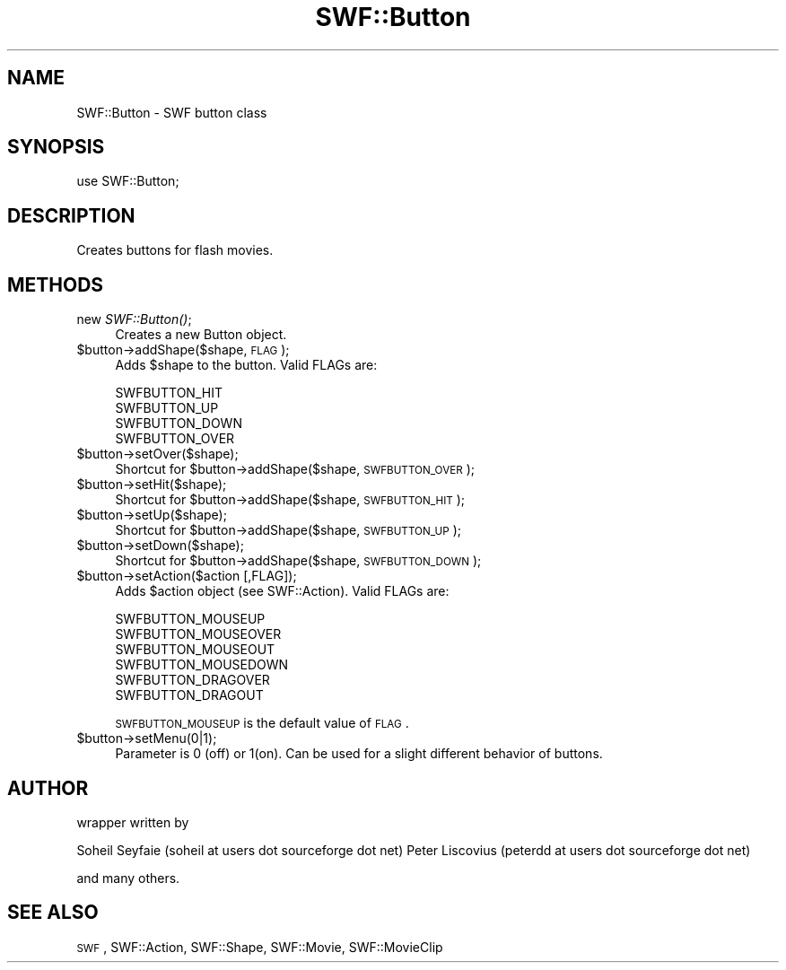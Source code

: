 .\" Automatically generated by Pod::Man v1.37, Pod::Parser v1.32
.\"
.\" Standard preamble:
.\" ========================================================================
.de Sh \" Subsection heading
.br
.if t .Sp
.ne 5
.PP
\fB\\$1\fR
.PP
..
.de Sp \" Vertical space (when we can't use .PP)
.if t .sp .5v
.if n .sp
..
.de Vb \" Begin verbatim text
.ft CW
.nf
.ne \\$1
..
.de Ve \" End verbatim text
.ft R
.fi
..
.\" Set up some character translations and predefined strings.  \*(-- will
.\" give an unbreakable dash, \*(PI will give pi, \*(L" will give a left
.\" double quote, and \*(R" will give a right double quote.  \*(C+ will
.\" give a nicer C++.  Capital omega is used to do unbreakable dashes and
.\" therefore won't be available.  \*(C` and \*(C' expand to `' in nroff,
.\" nothing in troff, for use with C<>.
.tr \(*W-
.ds C+ C\v'-.1v'\h'-1p'\s-2+\h'-1p'+\s0\v'.1v'\h'-1p'
.ie n \{\
.    ds -- \(*W-
.    ds PI pi
.    if (\n(.H=4u)&(1m=24u) .ds -- \(*W\h'-12u'\(*W\h'-12u'-\" diablo 10 pitch
.    if (\n(.H=4u)&(1m=20u) .ds -- \(*W\h'-12u'\(*W\h'-8u'-\"  diablo 12 pitch
.    ds L" ""
.    ds R" ""
.    ds C` ""
.    ds C' ""
'br\}
.el\{\
.    ds -- \|\(em\|
.    ds PI \(*p
.    ds L" ``
.    ds R" ''
'br\}
.\"
.\" If the F register is turned on, we'll generate index entries on stderr for
.\" titles (.TH), headers (.SH), subsections (.Sh), items (.Ip), and index
.\" entries marked with X<> in POD.  Of course, you'll have to process the
.\" output yourself in some meaningful fashion.
.if \nF \{\
.    de IX
.    tm Index:\\$1\t\\n%\t"\\$2"
..
.    nr % 0
.    rr F
.\}
.\"
.\" For nroff, turn off justification.  Always turn off hyphenation; it makes
.\" way too many mistakes in technical documents.
.hy 0
.if n .na
.\"
.\" Accent mark definitions (@(#)ms.acc 1.5 88/02/08 SMI; from UCB 4.2).
.\" Fear.  Run.  Save yourself.  No user-serviceable parts.
.    \" fudge factors for nroff and troff
.if n \{\
.    ds #H 0
.    ds #V .8m
.    ds #F .3m
.    ds #[ \f1
.    ds #] \fP
.\}
.if t \{\
.    ds #H ((1u-(\\\\n(.fu%2u))*.13m)
.    ds #V .6m
.    ds #F 0
.    ds #[ \&
.    ds #] \&
.\}
.    \" simple accents for nroff and troff
.if n \{\
.    ds ' \&
.    ds ` \&
.    ds ^ \&
.    ds , \&
.    ds ~ ~
.    ds /
.\}
.if t \{\
.    ds ' \\k:\h'-(\\n(.wu*8/10-\*(#H)'\'\h"|\\n:u"
.    ds ` \\k:\h'-(\\n(.wu*8/10-\*(#H)'\`\h'|\\n:u'
.    ds ^ \\k:\h'-(\\n(.wu*10/11-\*(#H)'^\h'|\\n:u'
.    ds , \\k:\h'-(\\n(.wu*8/10)',\h'|\\n:u'
.    ds ~ \\k:\h'-(\\n(.wu-\*(#H-.1m)'~\h'|\\n:u'
.    ds / \\k:\h'-(\\n(.wu*8/10-\*(#H)'\z\(sl\h'|\\n:u'
.\}
.    \" troff and (daisy-wheel) nroff accents
.ds : \\k:\h'-(\\n(.wu*8/10-\*(#H+.1m+\*(#F)'\v'-\*(#V'\z.\h'.2m+\*(#F'.\h'|\\n:u'\v'\*(#V'
.ds 8 \h'\*(#H'\(*b\h'-\*(#H'
.ds o \\k:\h'-(\\n(.wu+\w'\(de'u-\*(#H)/2u'\v'-.3n'\*(#[\z\(de\v'.3n'\h'|\\n:u'\*(#]
.ds d- \h'\*(#H'\(pd\h'-\w'~'u'\v'-.25m'\f2\(hy\fP\v'.25m'\h'-\*(#H'
.ds D- D\\k:\h'-\w'D'u'\v'-.11m'\z\(hy\v'.11m'\h'|\\n:u'
.ds th \*(#[\v'.3m'\s+1I\s-1\v'-.3m'\h'-(\w'I'u*2/3)'\s-1o\s+1\*(#]
.ds Th \*(#[\s+2I\s-2\h'-\w'I'u*3/5'\v'-.3m'o\v'.3m'\*(#]
.ds ae a\h'-(\w'a'u*4/10)'e
.ds Ae A\h'-(\w'A'u*4/10)'E
.    \" corrections for vroff
.if v .ds ~ \\k:\h'-(\\n(.wu*9/10-\*(#H)'\s-2\u~\d\s+2\h'|\\n:u'
.if v .ds ^ \\k:\h'-(\\n(.wu*10/11-\*(#H)'\v'-.4m'^\v'.4m'\h'|\\n:u'
.    \" for low resolution devices (crt and lpr)
.if \n(.H>23 .if \n(.V>19 \
\{\
.    ds : e
.    ds 8 ss
.    ds o a
.    ds d- d\h'-1'\(ga
.    ds D- D\h'-1'\(hy
.    ds th \o'bp'
.    ds Th \o'LP'
.    ds ae ae
.    ds Ae AE
.\}
.rm #[ #] #H #V #F C
.\" ========================================================================
.\"
.IX Title "SWF::Button 3"
.TH SWF::Button 3 "2006-02-23" "perl v5.8.8" "User Contributed Perl Documentation"
.SH "NAME"
SWF::Button \- SWF button class
.SH "SYNOPSIS"
.IX Header "SYNOPSIS"
.Vb 1
\& use SWF::Button;
.Ve
.SH "DESCRIPTION"
.IX Header "DESCRIPTION"
Creates buttons for flash movies.
.SH "METHODS"
.IX Header "METHODS"
.IP "new \fISWF::Button()\fR;" 4
.IX Item "new SWF::Button();"
Creates a new Button object.
.IP "$button\->addShape($shape, \s-1FLAG\s0);" 4
.IX Item "$button->addShape($shape, FLAG);"
Adds \f(CW$shape\fR to the button. Valid FLAGs are:
.Sp
.Vb 4
\&    SWFBUTTON_HIT
\&    SWFBUTTON_UP
\&    SWFBUTTON_DOWN
\&    SWFBUTTON_OVER
.Ve
.IP "$button\->setOver($shape);" 4
.IX Item "$button->setOver($shape);"
Shortcut for \f(CW$button\fR\->addShape($shape, \s-1SWFBUTTON_OVER\s0);
.IP "$button\->setHit($shape);" 4
.IX Item "$button->setHit($shape);"
Shortcut for \f(CW$button\fR\->addShape($shape, \s-1SWFBUTTON_HIT\s0);
.IP "$button\->setUp($shape);" 4
.IX Item "$button->setUp($shape);"
Shortcut for \f(CW$button\fR\->addShape($shape, \s-1SWFBUTTON_UP\s0);
.IP "$button\->setDown($shape);" 4
.IX Item "$button->setDown($shape);"
Shortcut for \f(CW$button\fR\->addShape($shape, \s-1SWFBUTTON_DOWN\s0);
.IP "$button\->setAction($action [,FLAG]);" 4
.IX Item "$button->setAction($action [,FLAG]);"
Adds \f(CW$action\fR object (see SWF::Action). Valid FLAGs are:
.Sp
.Vb 6
\&    SWFBUTTON_MOUSEUP
\&    SWFBUTTON_MOUSEOVER
\&    SWFBUTTON_MOUSEOUT
\&    SWFBUTTON_MOUSEDOWN
\&    SWFBUTTON_DRAGOVER
\&    SWFBUTTON_DRAGOUT
.Ve
.Sp
\&\s-1SWFBUTTON_MOUSEUP\s0 is the default value of \s-1FLAG\s0.
.IP "$button\->setMenu(0|1);" 4
.IX Item "$button->setMenu(0|1);"
Parameter is 0 (off) or 1(on).
Can be used for a slight different behavior of buttons.
.SH "AUTHOR"
.IX Header "AUTHOR"
wrapper written by
.PP
Soheil Seyfaie   (soheil at users dot sourceforge dot net)
Peter Liscovius (peterdd at users dot sourceforge dot net)
.PP
and many others.
.SH "SEE ALSO"
.IX Header "SEE ALSO"
\&\s-1SWF\s0, SWF::Action, SWF::Shape, SWF::Movie, SWF::MovieClip
